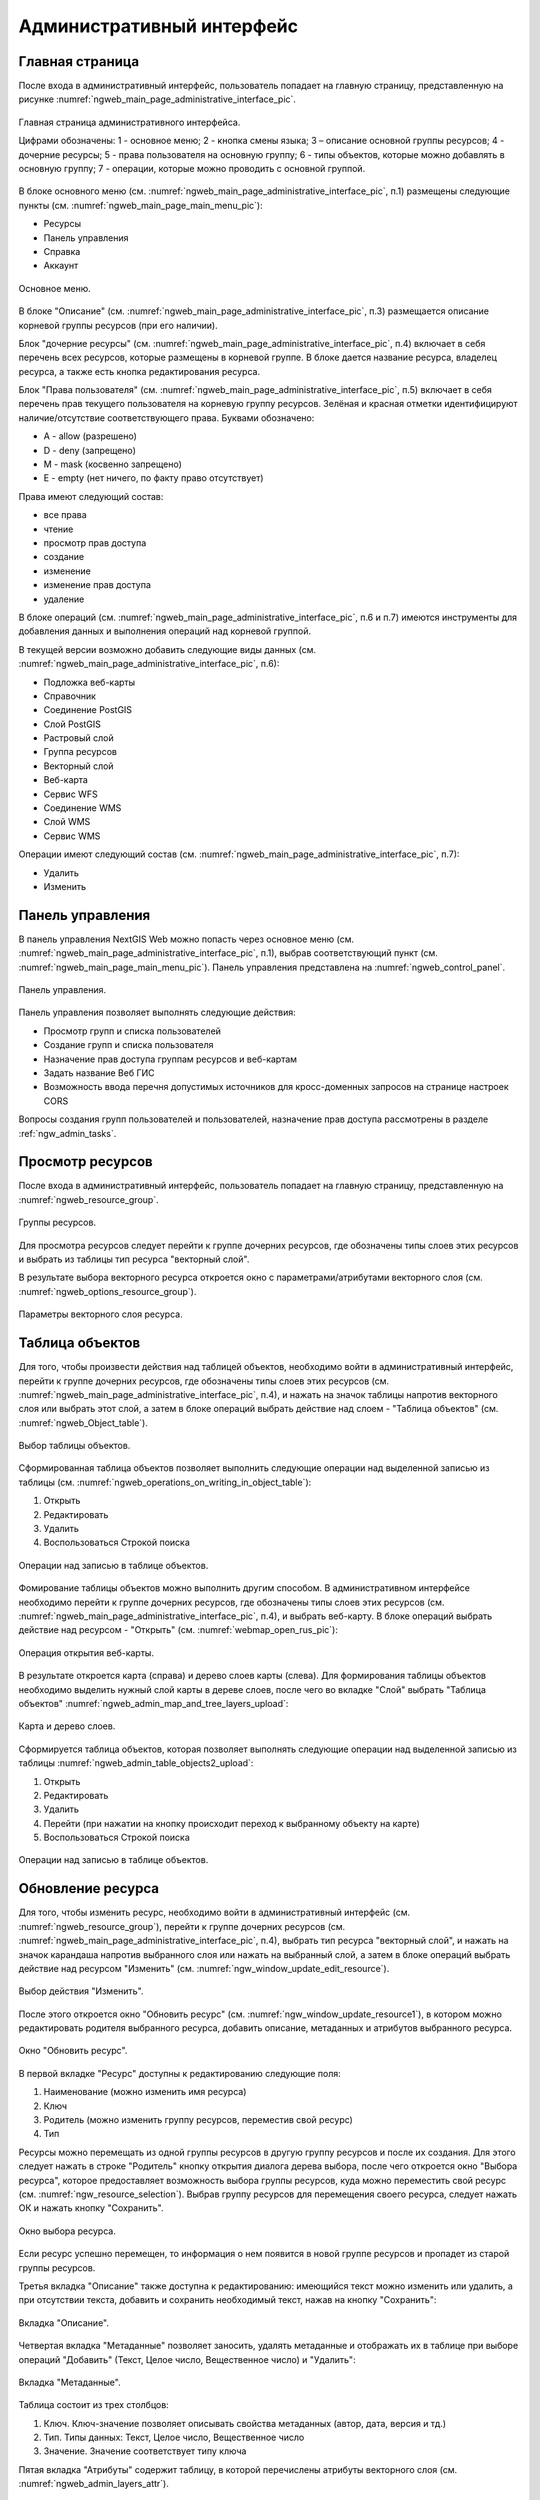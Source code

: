 .. sectionauthor:: Артём Светлов <artem.svetlov@nextgis.ru>

.. _ngw_admin_interface:

Административный интерфейс
================================

Главная страница
--------------------------------


После входа в административный интерфейс, пользователь попадает на главную 
страницу, представленную на рисунке :numref:`ngweb_main_page_administrative_interface_pic`.

.. figure:: _static/ngweb_main_page_administrative_interface_rus.png
   :name: ngweb_main_page_administrative_interface_pic
   :align: center
   :width: 16cm

   Главная страница административного интерфейса.

   Цифрами обозначены: 1 - основное меню; 2 - кнопка смены языка; 3 – описание основной группы ресурсов; 4 - дочерние ресурсы; 5 - права пользователя на основную группу; 6 - типы объектов, которые можно добавлять в основную группу; 7 - операции, которые можно проводить с основной группой.

В блоке основного меню (см. :numref:`ngweb_main_page_administrative_interface_pic`, п.1) размещены следующие пункты (см. :numref:`ngweb_main_page_main_menu_pic`):

* Ресурсы
* Панель управления
* Справка
* Аккаунт

.. figure:: _static/ngweb_main_page_main_menu_rus.png
   :name: ngweb_main_page_main_menu_pic
   :align: center
   :width: 16cm

   Основное меню.
   
В блоке "Описание" (см. :numref:`ngweb_main_page_administrative_interface_pic`, п.3) размещается описание корневой группы ресурсов (при его наличии).

Блок "дочерние ресурсы" (см. :numref:`ngweb_main_page_administrative_interface_pic`, п.4) 
включает в себя перечень всех ресурсов, которые размещены в корневой группе. В блоке 
дается название ресурса, владелец ресурса, а также есть кнопка редактирования ресурса.

Блок "Права пользователя" (см. :numref:`ngweb_main_page_administrative_interface_pic`, п.5) включает в себя перечень прав текущего пользователя на корневую группу ресурсов. Зелёная и красная отметки идентифицируют наличие/отсутствие соответствующего 
права. Буквами обозначено: 

* A - allow (разрешено)
* D - deny (запрещено)
* M - mask (косвенно запрещено)
* E - empty (нет ничего, по факту право отсутствует)

Права имеют следующий состав:

* все права
* чтение
* просмотр прав доступа
* создание
* изменение
* изменение прав доступа
* удаление

В блоке операций (см. :numref:`ngweb_main_page_administrative_interface_pic`, п.6 и п.7) имеются инструменты для добавления данных и выполнения операций над корневой группой.

В текущей версии возможно добавить следующие виды данных (см. :numref:`ngweb_main_page_administrative_interface_pic`, п.6):

* Подложка веб-карты
* Справочник
* Соединение PostGIS
* Слой PostGIS
* Растровый слой
* Группа ресурсов
* Векторный слой
* Веб-карта
* Сервис WFS
* Соединение WMS
* Cлой WMS
* Сервис WMS

Операции имеют следующий состав (см. :numref:`ngweb_main_page_administrative_interface_pic`, п.7): 

* Удалить
* Изменить

Панель управления
--------------------------------

В панель управления NextGIS Web можно попасть через основное меню (см. :numref:`ngweb_main_page_administrative_interface_pic`, п.1), выбрав соответствующий пункт (см. :numref:`ngweb_main_page_main_menu_pic`). Панель управления представлена на :numref:`ngweb_control_panel`.

.. figure:: _static/ngweb_control_panel_new.png
   :name: ngweb_control_panel
   :align: center
   :width: 16cm

   Панель управления.

Панель управления позволяет выполнять следующие действия:

* Просмотр групп и списка пользователей
* Создание групп и списка пользователя
* Назначение прав доступа группам ресурсов и веб-картам
* Задать название Веб ГИС
* Возможность ввода перечня допустимых источников для кросс-доменных запросов на странице настроек CORS

Вопросы создания групп пользователей и пользователей, назначение прав доступа 
рассмотрены в разделе :ref:`ngw_admin_tasks`.

Просмотр ресурсов
------------------

После входа в административный интерфейс, пользователь попадает на главную 
страницу, представленную на :numref:`ngweb_resource_group`.

.. figure:: _static/resource_group.png
   :name: ngweb_resource_group
   :align: center
   :width: 16cm

   Группы ресурсов. 

Для просмотра ресурсов следует перейти к группе дочерних ресурсов, где обозначены типы слоев этих ресурсов и выбрать из таблицы тип ресурса "векторный слой".

В результате выбора векторного ресурса откроется окно с параметрами/атрибутами 
векторного слоя (см. :numref:`ngweb_options_resource_group`).

.. figure:: _static/options_resource_group_rus.png
   :name: ngweb_options_resource_group
   :align: center
   :width: 16cm
 
   Параметры векторного слоя ресурса.

.. _ngw_feature_table:

Таблица объектов
-----------------

Для того, чтобы произвести действия над таблицей объектов, необходимо войти в административный интерфейс, перейти к группе дочерних ресурсов, где обозначены типы слоев этих ресурсов (см. :numref:`ngweb_main_page_administrative_interface_pic`, п.4), и нажать на значок таблицы напротив векторного слоя или выбрать этот слой, а затем в блоке операций выбрать действие над слоем - "Таблица объектов" (см. :numref:`ngweb_Object_table`).

.. figure:: _static/feature_table_choice_rus.png
   :name: ngweb_Object_table
   :align: center
   :width: 16cm

   Выбор таблицы объектов. 

Сформированная таблица объектов позволяет выполнить следующие операции 
над выделенной записью из таблицы (см. :numref:`ngweb_operations_on_writing_in_object_table`):

1. Открыть
2. Редактировать
3. Удалить
4. Воспользоваться Строкой поиска

.. figure:: _static/ngweb_operations_on_writing_in_object_table_rus.png
   :name: ngweb_operations_on_writing_in_object_table
   :align: center
   :width: 16cm

   Операции над записью в таблице объектов.

Фомирование таблицы объектов можно выполнить другим способом. В административном 
интерфейсе необходимо перейти к группе дочерних ресурсов, где обозначены типы слоев
этих ресурсов (см. :numref:`ngweb_main_page_administrative_interface_pic`, п.4), и выбрать веб-карту. В блоке операций выбрать действие над ресурсом - "Открыть" (см. :numref:`webmap_open_rus_pic`):

.. figure:: _static/webmap_open_rus.png
   :name: webmap_open_rus_pic
   :align: center
   :width: 16cm

   Операция открытия веб-карты.
   
В результате откроется карта (справа) и дерево слоев карты (слева). Для формирования 
таблицы объектов необходимо выделить нужный слой карты в дереве слоев, после чего 
во вкладке "Слой" выбрать "Таблица объектов" :numref:`ngweb_admin_map_and_tree_layers_upload`:

.. figure:: _static/map_and_tree_layers_rus.png
   :name: ngweb_admin_map_and_tree_layers_upload
   :align: center
   :width: 16cm

   Карта и дерево слоев.
 
Cформируется таблица объектов, которая позволяет выполнять следующие операции 
над выделенной записью из таблицы :numref:`ngweb_admin_table_objects2_upload`:

1. Открыть
2. Редактировать
3. Удалить
4. Перейти (при нажатии на кнопку происходит переход к выбранному объекту на карте)
5. Воспользоваться Строкой поиска
 
.. figure:: _static/ngweb_operations_on_writing_in_object_table2_rus.png
   :name: ngweb_admin_table_objects2_upload
   :align: center
   :width: 16cm

   Операции над записью в таблице объектов.

Обновление ресурса
------------------

Для того, чтобы изменить ресурс, необходимо войти в административный интерфейс (см. :numref:`ngweb_resource_group`), перейти к группе 
дочерних ресурсов (см. :numref:`ngweb_main_page_administrative_interface_pic`, п.4), выбрать тип ресурса "векторный слой", и нажать на значок карандаша напротив выбранного слоя или нажать на выбранный слой, а затем в блоке операций выбрать действие над ресурсом "Изменить" (см. :numref:`ngw_window_update_edit_resource`). 

.. figure:: _static/ngw_window_update_edit_resource_rus.png
   :name: ngw_window_update_edit_resource
   :align: center
   :width: 16cm

   Выбор действия "Изменить".

После этого откроется окно "Обновить ресурс" (см. :numref:`ngw_window_update_resource1`), в котором можно редактировать родителя выбранного ресурса, добавить описание, метаданных и атрибутов выбранного ресурса.

.. figure:: _static/ngw_window_update_resource1_rus.png
   :name: ngw_window_update_resource1
   :align: center
   :width: 16cm

   Окно "Обновить ресурс".

В первой вкладке "Ресурс" доступны к редактированию следующие поля:

1. Наименование (можно изменить имя ресурса)
2. Ключ
3. Родитель (можно изменить группу ресурсов, переместив свой ресурс)
4. Тип

Ресурсы можно перемещать из одной группы ресурсов в другую группу ресурсов и после их создания. Для этого следует нажать в строке "Родитель" кнопку открытия диалога дерева выбора, после чего откроется окно "Выбора ресурса", которое предоставляет возможность выбора группы ресурсов, куда можно переместить свой ресурс (см. :numref:`ngw_resource_selection`). Выбрав группу ресурсов для перемещения своего ресурса, следует нажать ОК и нажать кнопку "Сохранить". 

.. figure:: _static/ngw_resource_selection_rus.png
   :name: ngw_resource_selection
   :align: center
   :width: 16cm

   Окно выбора ресурса.

Если ресурс успешно перемещен, то информация о нем появится в новой группе ресурсов 
и пропадет из старой группы ресурсов.

Третья вкладка "Описание" также доступна к редактированию: имеющийся текст можно изменить 
или удалить, а при отсутствии текста, добавить и сохранить необходимый текст, нажав 
на кнопку "Сохранить":  

.. figure:: _static/ngw_description_window_rus.png
   :name: ngw_description_window
   :align: center
   :width: 16cm
  
   Вкладка "Описание".

Четвертая вкладка "Метаданные" позволяет заносить, удалять метаданные и отображать их в таблице при выборе операций "Добавить" (Текст, Целое число, Вещественное число) и "Удалить":  

.. figure:: _static/ngw_metadata_tab_rus.png
   :name: ngw_metadata_tab
   :align: center
   :width: 16cm

   Вкладка "Метаданные".

Таблица состоит из трех столбцов: 

1. Ключ. Ключ-значение позволяет описывать свойства метаданных (автор, дата, версия и тд.)
2. Тип. Типы данных: Текст, Целое число, Вещественное число
3. Значение. Значение соответствует типу ключа

Пятая вкладка "Атрибуты" содержит таблицу, в которой перечислены атрибуты векторного слоя (см. :numref:`ngweb_admin_layers_attr`).

.. figure:: _static/admin_layers_attr_rus.png
   :name: ngweb_admin_layers_attr
   :align: center
   :width: 16cm

   Вкладка "Атрибуты".

* Галочка в столбце "ТО" обозначает, что атрибут выводится в окне идентификации.
* Галочка в столбце "АН" обозначает, что из этого атрибута берётся название при 
  идентификации, а также при формировании списка закладок. 

Для каждого имени поля можно поставить соответствующий псевдоним для отображения 
вместо имени поля в окне идентификации.

.. figure:: _static/webmap_identification_rus.png
   :name: ngweb_webmap_identification
   :align: center
   :width: 16cm

   Окно идентификации.

.. _ngw_attributes_edit:

Удаление ресурса
-----------------

Сервис Веб ГИС позволяет удалять загруженные данные путем удаления соответствующих ресурсов. 

Для того, чтобы удалить ресурс, необходимо войти в административный интерфейс (см. :numref:`ngweb_resource_group`), перейти к группе 
дочерних ресурсов (см. :numref:`ngweb_main_page_administrative_interface_pic`, п.4), выбрать тип ресурса "векторный слой", и нажать на значок крестика напротив выбранного слоя или нажать на выбранный слой, а затем в блоке операций выбрать действие над ресурсом: "Удалить" (см. :numref:`ngw_window_update_delete_resource`). 

.. figure:: _static/ngw_window_update_delete_resource_rus.png
   :name: ngw_window_update_delete_resource
   :align: center
   :width: 16cm

   Выбор действия "Удалить".
   
После этого откроется окно "Удалить ресурс" (см. :numref:`ngw_deletion_resource`), в котором следует поставить галочку напротив опции "Подтвердить удаление ресурса" и нажать кнопку "Удалить". 

.. figure:: _static/ngw_deletion_resource_rus.png
   :name: ngw_deletion_resource
   :align: center
   :width: 16cm

   Удаление ресурса.

Если ресурс успешно удален, то информация о нем исчезнет из соответствующей группы ресурсов.

Экспорт данных в форматы CSV и GeoJSON
---------------------------------------
  
Веб ГИС позволяет выгружать/экспортировать данные в форматах GeoJSON и CSV.

Для экспорта данных необходимо войти в административный интерфейс (см. :numref:`ngweb_resource_group`), перейти к группе 
дочерних ресурсов (см. :numref:`ngweb_main_page_administrative_interface_pic`, п.4), выбрать тип ресурса "векторный слой" или "слой PostGIS", данные которого необходимо экспортировать. Далее в блоке операций "Векторный слой" следует выбрать операцию "Скачать GeoJSON" или "Скачать CSV" (см. :numref:`ngweb_data_export`).

.. figure:: _static/ngweb_data_export_rus.png
   :name: ngweb_data_export
   :align: center
   :width: 16cm

   Экспoрт данных в форматы CSV и GeoJSON.
